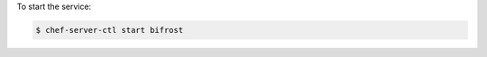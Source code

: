 .. This is an included how-to. 


To start the service:

.. code-block:: bash

   $ chef-server-ctl start bifrost
